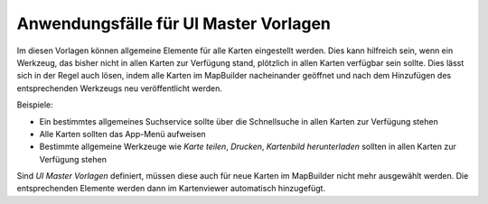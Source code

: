 Anwendungsfälle für UI Master Vorlagen
======================================

Im diesen Vorlagen können allgemeine Elemente für alle Karten eingestellt werden. Dies kann hilfreich 
sein, wenn ein Werkzeug, das bisher nicht in allen Karten zur Verfügung stand, plötzlich in 
allen Karten verfügbar sein sollte. Dies lässt sich in der Regel auch lösen, indem alle Karten im
MapBuilder nacheinander geöffnet und nach dem Hinzufügen des entsprechenden Werkzeugs neu veröffentlicht werden.

Beispiele:

* Ein bestimmtes allgemeines Suchservice sollte über die Schnellsuche in allen Karten zur Verfügung stehen
* Alle Karten sollten das App-Menü aufweisen
* Bestimmte allgemeine Werkzeuge wie *Karte teilen*, *Drucken*, *Kartenbild herunterladen* sollten in allen Karten zur Verfügung stehen

Sind *UI Master Vorlagen* definiert, müssen diese auch für neue Karten im MapBuilder nicht mehr ausgewählt werden.
Die entsprechenden Elemente werden dann im Kartenviewer automatisch hinzugefügt.